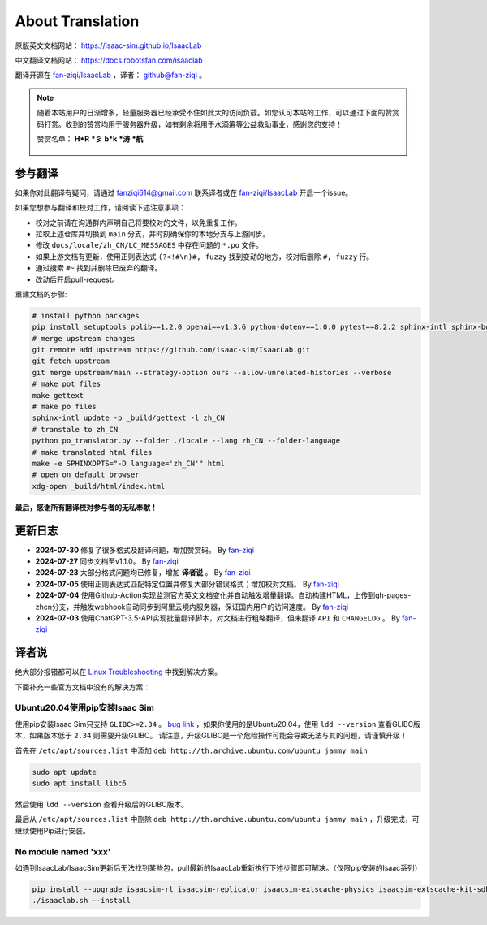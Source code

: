About Translation
=========================

原版英文文档网站： `https://isaac-sim.github.io/IsaacLab <https://isaac-sim.github.io/IsaacLab>`__ 

中文翻译文档网站： `https://docs.robotsfan.com/isaaclab <https://docs.robotsfan.com/isaaclab>`__ 

翻译开源在 `fan-ziqi/IsaacLab <https://github.com/fan-ziqi/IsaacLab>`__ ，译者： `github@fan-ziqi <https://github.com/fan-ziqi>`__ 。

.. note::

   随着本站用户的日渐增多，轻量服务器已经承受不住如此大的访问负载。如您认可本站的工作，可以通过下面的赞赏码打赏。收到的赞赏均用于服务器升级，如有剩余将用于水滴筹等公益救助事业，感谢您的支持！

   赞赏名单： **H\*R** **\*彡** **b\*k** **\*涛** **\*航** 

   .. figure:: ../_static/thanks.png
      :width: 500px
      :align: center
      :alt: 赞赏码

参与翻译
-----------------------------

如果你对此翻译有疑问，请通过 fanziqi614@gmail.com 联系译者或在 `fan-ziqi/IsaacLab <https://github.com/fan-ziqi/IsaacLab>`__ 开启一个issue。

如果您想参与翻译和校对工作，请阅读下述注意事项：

* 校对之前请在沟通群内声明自己将要校对的文件，以免重复工作。
* 拉取上述仓库并切换到 ``main`` 分支，并时刻确保你的本地分支与上游同步。
* 修改 ``docs/locale/zh_CN/LC_MESSAGES`` 中存在问题的 ``*.po`` 文件。
* 如果上游文档有更新，使用正则表达式 ``(?<!#\n)#, fuzzy`` 找到变动的地方，校对后删除 ``#, fuzzy`` 行。
* 通过搜索 ``#~`` 找到并删除已废弃的翻译。
* 改动后开启pull-request。

重建文档的步骤:

.. code-block:: bash

   # install python packages
   pip install setuptools polib==1.2.0 openai==v1.3.6 python-dotenv==1.0.0 pytest==8.2.2 sphinx-intl sphinx-book-theme==1.0.1 myst-parser sphinxcontrib-bibtex==2.5.0 autodocsumm sphinx-copybutton sphinx-icon sphinx_design sphinxemoji numpy matplotlib warp-lang gymnasium
   # merge upstream changes
   git remote add upstream https://github.com/isaac-sim/IsaacLab.git
   git fetch upstream
   git merge upstream/main --strategy-option ours --allow-unrelated-histories --verbose
   # make pot files
   make gettext
   # make po files
   sphinx-intl update -p _build/gettext -l zh_CN
   # transtale to zh_CN
   python po_translator.py --folder ./locale --lang zh_CN --folder-language
   # make translated html files
   make -e SPHINXOPTS="-D language='zh_CN'" html
   # open on default browser
   xdg-open _build/html/index.html

**最后，感谢所有翻译校对参与者的无私奉献！**

更新日志
-----------------------------

* **2024-07-30** 修复了很多格式及翻译问题，增加赞赏码。 By `fan-ziqi <https://github.com/fan-ziqi>`__ 
* **2024-07-27** 同步文档至v1.1.0。 By `fan-ziqi <https://github.com/fan-ziqi>`__ 
* **2024-07-23** 大部分格式问题均已修复，增加 **译者说** 。 By `fan-ziqi <https://github.com/fan-ziqi>`__ 
* **2024-07-05** 使用正则表达式匹配特定位置并修复大部分错误格式；增加校对文档。 By `fan-ziqi <https://github.com/fan-ziqi>`__ 
* **2024-07-04** 使用Github-Action实现监测官方英文文档变化并自动触发增量翻译。自动构建HTML，上传到gh-pages-zhcn分支，并触发webhook自动同步到阿里云境内服务器，保证国内用户的访问速度。 By `fan-ziqi <https://github.com/fan-ziqi>`__ 
* **2024-07-03** 使用ChatGPT-3.5-API实现批量翻译脚本，对文档进行粗略翻译，但未翻译 ``API`` 和 ``CHANGELOG`` 。 By `fan-ziqi <https://github.com/fan-ziqi>`__ 

译者说
-----------------------------

绝大部分报错都可以在 `Linux Troubleshooting <https://docs.omniverse.nvidia.com/dev-guide/latest/linux-troubleshooting.html>`__ 中找到解决方案。

下面补充一些官方文档中没有的解决方案：

Ubuntu20.04使用pip安装Isaac Sim
~~~~~~~~~~~~~~~~~~~~~~~~~~~~~~~~

使用pip安装Isaac Sim只支持 ``GLIBC>=2.34`` 。 `bug link <https://forums.developer.nvidia.com/t/isaac-sim-python-environment-installation-with-pip-through-conda/294913/12>`__ ，如果你使用的是Ubuntu20.04，使用 ``ldd --version`` 查看GLIBC版本，如果版本低于 ``2.34`` 则需要升级GLIBC。 请注意，升级GLIBC是一个危险操作可能会导致无法与其的问题，请谨慎升级！

首先在 ``/etc/apt/sources.list`` 中添加 ``deb http://th.archive.ubuntu.com/ubuntu jammy main`` 

.. code-block:: bash

   sudo apt update
   sudo apt install libc6

然后使用 ``ldd --version`` 查看升级后的GLIBC版本。

最后从 ``/etc/apt/sources.list`` 中删除 ``deb http://th.archive.ubuntu.com/ubuntu jammy main`` ，升级完成，可继续使用Pip进行安装。

No module named 'xxx'
~~~~~~~~~~~~~~~~~~~~~~~~~~~~~~~~

如遇到IsaacLab/IsaacSim更新后无法找到某些包，pull最新的IsaacLab重新执行下述步骤即可解决。（仅限pip安装的Isaac系列）

.. code-block:: bash

   pip install --upgrade isaacsim-rl isaacsim-replicator isaacsim-extscache-physics isaacsim-extscache-kit-sdk isaacsim-extscache-kit isaacsim-app --extra-index-url https://pypi.nvidia.com
   ./isaaclab.sh --install
